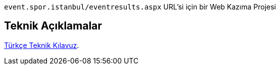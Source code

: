 

`event.spor.istanbul/eventresults.aspx` URL'si için bir Web Kazıma Projesi

== Teknik Açıklamalar

link:src/docs/asciidoc/documentation-tr-eventsporistanbulscraper.adoc[Türkçe Teknik Kılavuz].

